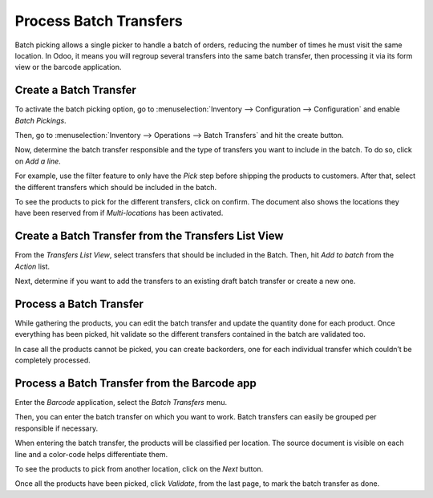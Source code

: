 =======================
Process Batch Transfers
=======================

Batch picking allows a single picker to handle a batch of orders,
reducing the number of times he must visit the same location. In Odoo,
it means you will regroup several transfers into the same batch
transfer, then processing it via its form view or the barcode
application.

Create a Batch Transfer
=======================

To activate the batch picking option, go to :menuselection:`Inventory
--> Configuration --> Configuration` and enable *Batch Pickings*.

.. image:: media/batch_transfers_01.png
    :align: center
    :alt: View of the inventory settings. Process to enable the batch pickings in the Odoo Inventory app

Then, go to :menuselection:`Inventory --> Operations --> Batch
Transfers` and hit the create button.

.. image:: media/batch_transfers_02.png
    :align: center
    :alt: View of the new menu, Batch Transfers, under operations

Now, determine the batch transfer responsible and the type of transfers
you want to include in the batch. To do so, click on *Add a line*.

.. image:: media/batch_transfers_03.png
    :align: center
    :alt: View of a Batch Transfers form

For example, use the filter feature to only have the *Pick* step
before shipping the products to customers. After that, select the
different transfers which should be included in the batch.

.. image:: media/batch_transfers_04.png
    :align: center
    :alt: View of the list of transfers to choose for a single batch transfer and how to add them
          to the batch transfer

To see the products to pick for the different transfers, click on
confirm. The document also shows the locations they have been reserved
from if *Multi-locations* has been activated.

.. image:: media/batch_transfers_05.png
    :align: center
    :alt: View of a batch transfer list. Products to pick with their source and target locations

Create a Batch Transfer from the Transfers List View
====================================================

From the *Transfers List View*, select transfers that should be
included in the Batch. Then, hit *Add to batch* from the *Action*
list.

.. image:: media/batch_transfers_06.png
    :align: center
    :alt: View of the process to add transfers to a batch transfer from the transfers list view

Next, determine if you want to add the transfers to an existing draft
batch transfer or create a new one.

.. image:: media/batch_transfers_07.png
    :align: center
    :alt: How to add a responsible to a batch transfer so it can be confirmed

Process a Batch Transfer
========================

While gathering the products, you can edit the batch transfer and update
the quantity done for each product. Once everything has been picked, hit
validate so the different transfers contained in the batch are validated
too.

.. image:: media/batch_transfers_08.png
    :align: center
    :alt: View of an in progress batch transfer

In case all the products cannot be picked, you can create backorders,
one for each individual transfer which couldn’t be completely processed.

.. image:: media/batch_transfers_09.png
    :align: center
    :alt: How to handle batch transfers with unavailable products. Creation of a backorder inside 
          of a batch transfer

.. image:: media/batch_transfers_10.png
    :align: center
    :alt: View of how backorders are handled in Odoo's batch transfers

Process a Batch Transfer from the Barcode app
=============================================

Enter the *Barcode* application, select the *Batch Transfers* menu.

.. image:: media/batch_transfers_11.png
    :align: center
    :alt: View of the Odoo Barcode app dashboard

Then, you can enter the batch transfer on which you want to work. Batch
transfers can easily be grouped per responsible if necessary.

.. image:: media/batch_transfers_12.png
    :align: center
    :alt: View of the batch transfers dashboard inside of the Barcode app

When entering the batch transfer, the products will be classified per
location. The source document is visible on each line and a color-code
helps differentiate them.

.. image:: media/batch_transfers_13.png
    :align: center
    :alt: View of an in progress batch transfer with the Odoo barcode application

To see the products to pick from another location, click on the *Next*
button.

.. image:: media/batch_transfers_14.png
    :align: center
    :alt: View of a ready and completed batch transfer inside of the Odoo Barcode application

Once all the products have been picked, click *Validate*, from the
last page, to mark the batch transfer as done.